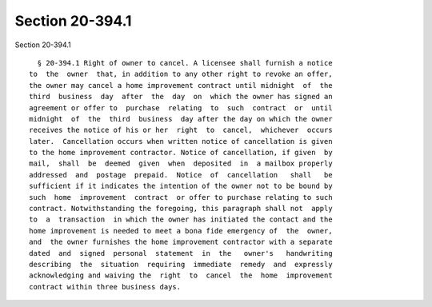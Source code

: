 Section 20-394.1
================

Section 20-394.1 ::    
        
     
        § 20-394.1 Right of owner to cancel. A licensee shall furnish a notice
      to  the  owner  that, in addition to any other right to revoke an offer,
      the owner may cancel a home improvement contract until midnight  of  the
      third  business  day  after  the  day  on  which the owner has signed an
      agreement or offer to  purchase  relating  to  such  contract  or  until
      midnight  of  the  third  business  day after the day on which the owner
      receives the notice of his or her  right  to  cancel,  whichever  occurs
      later.  Cancellation occurs when written notice of cancellation is given
      to the home improvement contractor. Notice of cancellation, if given  by
      mail,  shall  be  deemed  given  when  deposited  in  a mailbox properly
      addressed  and  postage  prepaid.  Notice  of  cancellation   shall   be
      sufficient if it indicates the intention of the owner not to be bound by
      such  home  improvement  contract  or offer to purchase relating to such
      contract. Notwithstanding the foregoing, this paragraph shall not  apply
      to  a  transaction  in which the owner has initiated the contact and the
      home improvement is needed to meet a bona fide emergency of  the  owner,
      and  the owner furnishes the home improvement contractor with a separate
      dated  and  signed  personal  statement  in  the   owner's   handwriting
      describing  the  situation  requiring  immediate  remedy  and  expressly
      acknowledging and waiving the  right  to  cancel  the  home  improvement
      contract within three business days.
    
    
    
    
    
    
    